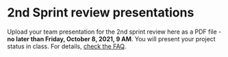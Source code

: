#+options: toc:nil
* 2nd Sprint review presentations

Upload your team presentation for the 2nd sprint review here as a PDF
file - *no later than Friday, October 8, 2021, 9 AM*. You will present
your project status in class. For details, [[https://github.com/birkenkrahe/org/blob/master/FAQ.md][check the FAQ]].
